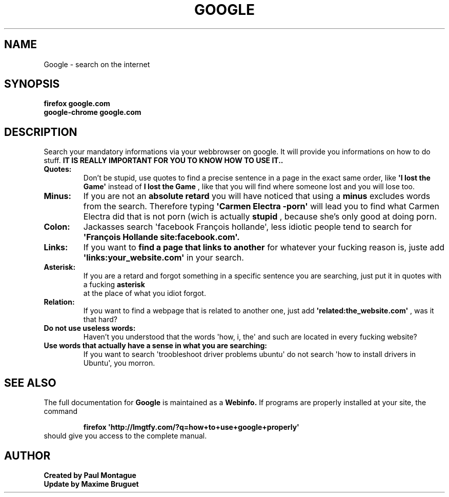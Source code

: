 .TH GOOGLE "1" "August 2015" "FIREFOX & CHROME UTILS" "Google Commands"
.SH NAME
Google \- search on the internet
.SH SYNOPSIS
.B firefox google.com
.TP
.B google-chrome google.com
.SH DESCRIPTION
.PP
Search your mandatory informations via your webbrowser on google. It will provide you informations on how to do stuff. 
.B IT IS REALLY IMPORTANT FOR YOU TO KNOW HOW TO USE IT..
.TP
\fBQuotes:\fR
Don't be stupid, use quotes to find a precise sentence in a page in the exact same order, like 
.B \(aqI lost the Game\(aq
instead of 
.B I lost the Game
, like that you will find where someone lost and you will lose too.
.TP
\fBMinus:\fR
If you are not an 
.B absolute retard
you will have noticed that using a 
.B minus
excludes words from the search. Therefore typing 
.B \(aqCarmen Electra -porn\(aq
will lead you to find what Carmen Electra did that is not porn (wich is actually 
.B stupid
, because she's only good at doing porn.
.TP
\fBColon:\fR
Jackasses 
.B(what you definitely are)
search \(aqfacebook François hollande\(aq, less idiotic people tend to search for 
.B \(aqFrançois Hollande site:facebook.com\(aq.
.TP
\fBLinks:\fR
If you want to 
.B find a page that links to another
for whatever your fucking reason is, juste add 
.B \(aqlinks:your_website.com\(aq
in your search.
.TP
\fBAsterisk:\fR
If you are a retard and forgot something in a specific sentence you are searching, just put it in quotes with a fucking 
.B asterisk
 at the place of what you idiot forgot.
.TP
\fBRelation:\fR
If you want to find a webpage that is related to another one, just add 
.B \(aqrelated:the_website.com\(aq
, was it that hard?
.TP
\fBDo not use useless words:\fR
Haven't you understood that the words \(aqhow, i, the\(aq and such are located in every fucking website?
.TP
\fBUse words that actually have a sense in what you are searching:\fR
If you want to search \(aqtroobleshoot driver problems ubuntu\(aq do not search \(aqhow to install drivers in Ubuntu\(aq, you morron.
.SH SEE ALSO
The full documentation for
.B Google
is maintained as a 
.B Webinfo.
If programs are properly installed at your site, the command
.IP
.B firefox \(aqhttp://lmgtfy.com/?q=how+to+use+google+properly\(aq
.TP
should give you access to the complete manual.
.PP

.SH AUTHOR
.B Created by Paul Montague
.TP
.B Update by Maxime Bruguet
